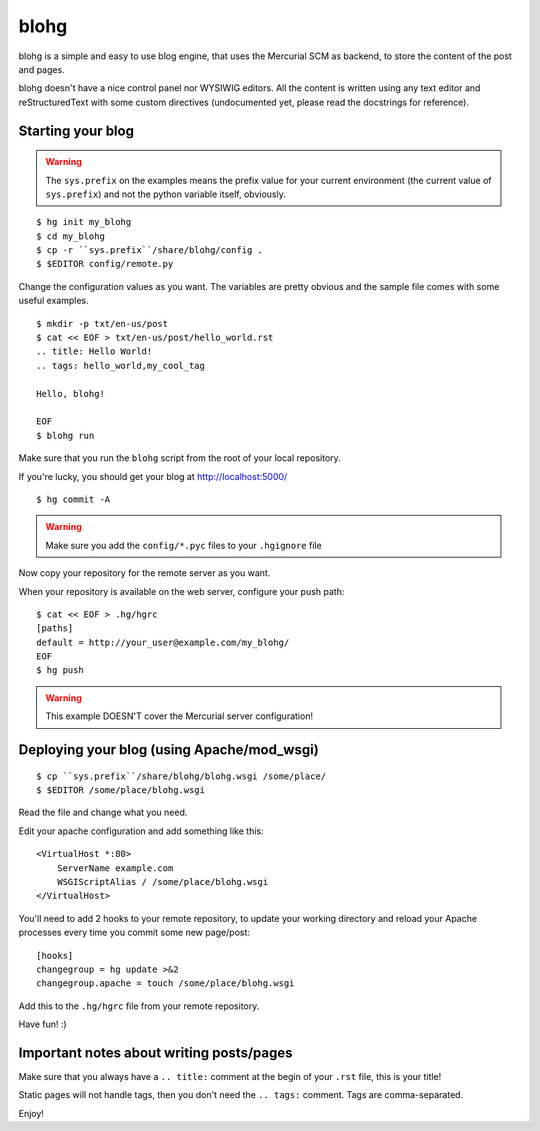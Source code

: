 blohg
~~~~~

blohg is a simple and easy to use blog engine, that uses the Mercurial
SCM as backend, to store the content of the post and pages.

blohg doesn't have a nice control panel nor WYSIWIG editors. All the
content is written using any text editor and reStructuredText with some
custom directives (undocumented yet, please read the docstrings for 
reference).


Starting your blog
------------------

.. warning::
    
    The ``sys.prefix`` on the examples means the prefix value for your
    current environment (the current value of ``sys.prefix``) and not
    the python variable itself, obviously.

::

    $ hg init my_blohg
    $ cd my_blohg
    $ cp -r ``sys.prefix``/share/blohg/config .
    $ $EDITOR config/remote.py

Change the configuration values as you want. The variables are pretty
obvious and the sample file comes with some useful examples. ::

    $ mkdir -p txt/en-us/post
    $ cat << EOF > txt/en-us/post/hello_world.rst
    .. title: Hello World!
    .. tags: hello_world,my_cool_tag
    
    Hello, blohg!
    
    EOF
    $ blohg run

Make sure that you run the ``blohg`` script from the root of your local
repository.

If you're lucky, you should get your blog at http://localhost:5000/ ::

    $ hg commit -A

.. warning::
    
    Make sure you add the ``config/*.pyc`` files to your ``.hgignore`` file

Now copy your repository for the remote server as you want.

When your repository is available on the web server, configure your push
path::
    
    $ cat << EOF > .hg/hgrc
    [paths]
    default = http://your_user@example.com/my_blohg/
    EOF
    $ hg push

.. warning::
    
    This example DOESN'T cover the Mercurial server configuration!


Deploying your blog (using Apache/mod_wsgi)
-------------------------------------------

::
    
    $ cp ``sys.prefix``/share/blohg/blohg.wsgi /some/place/
    $ $EDITOR /some/place/blohg.wsgi

Read the file and change what you need.

Edit your apache configuration and add something like this::
    
    <VirtualHost *:80>
        ServerName example.com
        WSGIScriptAlias / /some/place/blohg.wsgi
    </VirtualHost>

You'll need to add 2 hooks to your remote repository, to update your
working directory and reload your Apache processes every time you commit
some new page/post::

    [hooks]
    changegroup = hg update >&2
    changegroup.apache = touch /some/place/blohg.wsgi

Add this to the ``.hg/hgrc`` file from your remote repository.

Have fun! :)


Important notes about writing posts/pages
-----------------------------------------

Make sure that you always have a ``.. title:`` comment at the begin of
your ``.rst`` file, this is your title!

Static pages will not handle tags, then you don't need the ``.. tags:``
comment. Tags are comma-separated.


Enjoy!
